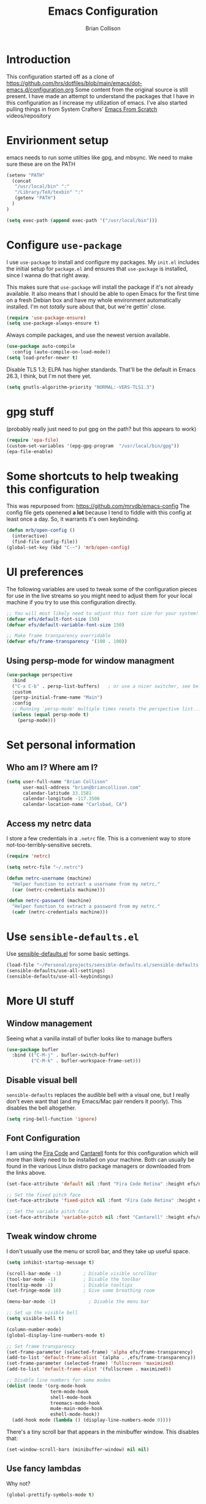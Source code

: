 #+TITLE: Emacs Configuration
#+AUTHOR: Brian Collison
#+EMAIL: brian@briancollison.com
#+OPTIONS: num:nil
#+PROPERTY: header-args:emacs-lisp

* Introduction
This configuration started off as a clone of https://github.com/hrs/dotfiles/blob/main/emacs/dot-emacs.d/configuration.org
Some content from the original source is still present. I have made an attempt to understand the packages that I
have in this configuration as I increase my utilization of emacs.
I've also started pulling things in from System Crafters' [[https://github.com/daviwil/emacs-from-scratch/][Emacs From Scratch]] videos/repository

* Envirionment setup
emacs needs to run some utilties like gpg, and mbsync. We need to make sure these are on the PATH
#+begin_src emacs-lisp
  (setenv "PATH"
    (concat
     "/usr/local/bin" ":"
     "/Library/TeX/texbin" ":"
     (getenv "PATH")
    )
  )

  (setq exec-path (append exec-path '("/usr/local/bin")))
#+end_src
* Configure =use-package=

I use =use-package= to install and configure my packages. My =init.el= includes the
initial setup for =package.el= and ensures that =use-package= is installed, since I
wanna do that right away.

This makes sure that =use-package= will install the package if it's not already
available. It also means that I should be able to open Emacs for the first time
on a fresh Debian box and have my whole environment automatically installed. I'm
not /totally/ sure about that, but we're gettin' close.

#+begin_src emacs-lisp
  (require 'use-package-ensure)
  (setq use-package-always-ensure t)
#+end_src

Always compile packages, and use the newest version available.

#+begin_src emacs-lisp
  (use-package auto-compile
    :config (auto-compile-on-load-mode))
  (setq load-prefer-newer t)
#+end_src

Disable TLS 1.3; ELPA has higher standards. That'll be the default in Emacs
26.3, I think, but I'm not there yet.

#+begin_src emacs-lisp
  (setq gnutls-algorithm-priority "NORMAL:-VERS-TLS1.3")
#+end_src

* gpg stuff
(probably really just need to put gpg on the path? but this appears to work)
#+begin_src emacs-lisp
(require 'epa-file)
(custom-set-variables '(epg-gpg-program  "/usr/local/bin/gpg"))
(epa-file-enable)
#+end_src

* Some shortcuts to help tweaking this configuration
This was repurposed from: https://github.com/mrvdb/emacs-config
The config file gets openened *a lot* because I tend to fiddle with this config at least once a day. So, it warrants it's own keybinding.

#+begin_src emacs-lisp
  (defun mrb/open-config ()
    (interactive)
    (find-file config-file))
  (global-set-key (kbd "C-~") 'mrb/open-config)
#+end_src

* UI preferences
The following variables are used to tweak some of the configuration pieces for use in the live streams so you might need to adjust them for your local machine if you try to use this configuration directly.

#+begin_src emacs-lisp
  ;; You will most likely need to adjust this font size for your system!
  (defvar efs/default-font-size 150)
  (defvar efs/default-variable-font-size 150)

  ;; Make frame transparency overridable
  (defvar efs/frame-transparency '(100 . 100))
#+end_src

** Using persp-mode for window managment
#+begin_src emacs-lisp
(use-package perspective
  :bind
  ("C-x C-b" . persp-list-buffers)   ; or use a nicer switcher, see below
  :custom
  (persp-initial-frame-name "Main")
  :config
  ;; Running `persp-mode' multiple times resets the perspective list...
  (unless (equal persp-mode t)
    (persp-mode)))
#+end_src
* Set personal information
** Who am I? Where am I?

#+BEGIN_SRC emacs-lisp
  (setq user-full-name "Brian Collison"
        user-mail-address "brian@briancollison.com"
        calendar-latitude 33.1581
        calendar-longitude -117.3506
        calendar-location-name "Carlsbad, CA")
#+END_SRC

** Access my netrc data

I store a few credentials in a =.netrc= file. This is a convenient way
to store not-too-terribly-sensitive secrets.

#+BEGIN_SRC emacs-lisp
  (require 'netrc)

  (setq netrc-file "~/.netrc")

  (defun netrc-username (machine)
    "Helper function to extract a username from my netrc."
    (car (netrc-credentials machine)))

  (defun netrc-password (machine)
    "Helper function to extract a password from my netrc."
    (cadr (netrc-credentials machine)))
#+END_SRC

* Use =sensible-defaults.el=

Use [[https://github.com/hrs/sensible-defaults.el][sensible-defaults.el]] for some basic settings.

#+begin_src emacs-lisp
  (load-file "~/Personal/projects/sensible-defaults.el/sensible-defaults.el")
  (sensible-defaults/use-all-settings)
  (sensible-defaults/use-all-keybindings)
#+end_src

* More UI stuff

** Window management
Seeing what a vanilla install of bufler looks like to manage buffers
#+begin_src emacs-lisp
(use-package bufler
  :bind (("C-M-j" . bufler-switch-buffer)
         ("C-M-k" . bufler-workspace-frame-set)))
#+end_src
** Disable visual bell

=sensible-defaults= replaces the audible bell with a visual one, but I really
don't even want that (and my Emacs/Mac pair renders it poorly). This disables
the bell altogether.

#+begin_src emacs-lisp
  (setq ring-bell-function 'ignore)
#+end_src

** Font Configuration

I am using the [[https://github.com/tonsky/FiraCode][Fira Code]] and [[https://fonts.google.com/specimen/Cantarell][Cantarell]] fonts for this configuration which will more than likely need to be installed on your machine.  Both can usually be found in the various Linux distro package managers or downloaded from the links above.

#+begin_src emacs-lisp
  (set-face-attribute 'default nil :font "Fira Code Retina" :height efs/default-font-size)

  ;; Set the fixed pitch face
  (set-face-attribute 'fixed-pitch nil :font "Fira Code Retina" :height efs/default-font-size)

  ;; Set the variable pitch face
  (set-face-attribute 'variable-pitch nil :font "Cantarell" :height efs/default-variable-font-size :weight 'regular)
#+end_src

** Tweak window chrome

I don't usually use the menu or scroll bar, and they take up useful space.

#+begin_src emacs-lisp
  (setq inhibit-startup-message t)

  (scroll-bar-mode -1)        ; Disable visible scrollbar
  (tool-bar-mode -1)          ; Disable the toolbar
  (tooltip-mode -1)           ; Disable tooltips
  (set-fringe-mode 10)        ; Give some breathing room

  (menu-bar-mode -1)            ; Disable the menu bar

  ;; Set up the visible bell
  (setq visible-bell t)

  (column-number-mode)
  (global-display-line-numbers-mode t)

  ;; Set frame transparency
  (set-frame-parameter (selected-frame) 'alpha efs/frame-transparency)
  (add-to-list 'default-frame-alist `(alpha . ,efs/frame-transparency))
  (set-frame-parameter (selected-frame) 'fullscreen 'maximized)
  (add-to-list 'default-frame-alist '(fullscreen . maximized))

  ;; Disable line numbers for some modes
  (dolist (mode '(org-mode-hook
                  term-mode-hook
                  shell-mode-hook
                  treemacs-mode-hook
                  mu4e-main-mode-hook
                  eshell-mode-hook))
    (add-hook mode (lambda () (display-line-numbers-mode 0))))
 #+end_src

There's a tiny scroll bar that appears in the minibuffer window. This disables
that:

#+begin_src emacs-lisp
  (set-window-scroll-bars (minibuffer-window) nil nil)
#+end_src

** Use fancy lambdas

Why not?

#+begin_src emacs-lisp
  (global-prettify-symbols-mode t)
#+end_src

** Load up a theme
I'm currently using the "zenburn" theme.

#+BEGIN_SRC emacs-lisp
    ;;  (use-package doom-themes
    ;;    :init (load-theme 'doom-gruvbox t))

   (use-package zenburn-theme
    :config
      (load-theme `zenburn t))
#+END_SRC

If this code is being evaluated by =emacs --daemon=, ensure that each subsequent
frame is themed appropriately.

#+begin_src emacs-lisp
    (defun hrs/apply-theme ()
      "Apply the `zenburn' theme."
      (interactive)
      (load-theme 'zenburn t)
      ;;(transparency 100)
      )

     (if (daemonp)
	  (add-hook 'after-make-frame-functions
		    (lambda (frame)
		      (with-selected-frame frame (hrs/apply-theme))))
	(hrs/apply-theme))
#+end_src

** Highlight the current line

=global-hl-line-mode= softly highlights the background color of the line
containing point. It makes it a bit easier to find point, and it's useful when
pairing or presenting code.

#+begin_src emacs-lisp
  (global-hl-line-mode)
#+end_src

** Better Modeline

[[https://github.com/seagle0128/doom-modeline][doom-modeline]] is a very attractive and rich (yet still minimal) mode line configuration for Emacs.  The default configuration is quite good but you can check out the [[https://github.com/seagle0128/doom-modeline#customize][configuration options]] for more things you can enable or disable.

*NOTE:* The first time you load your configuration on a new machine, you'll need to run `M-x all-the-icons-install-fonts` so that mode line icons display correctly.

#+begin_src emacs-lisp

(use-package all-the-icons)

(use-package doom-modeline
  :init (doom-modeline-mode 1)
  :custom ((doom-modeline-height 15)))

#+end_src

** Which Key

[[https://github.com/justbur/emacs-which-key][which-key]] is a useful UI panel that appears when you start pressing any key binding in Emacs to offer you all possible completions for the prefix.  For example, if you press =C-c= (hold control and press the letter =c=), a panel will appear at the bottom of the frame displaying all of the bindings under that prefix and which command they run.  This is very useful for learning the possible key bindings in the mode of your current buffer.

#+begin_src emacs-lisp

  (use-package which-key
    :defer 0
    :diminish which-key-mode
    :config
    (which-key-mode)
    (setq which-key-idle-delay 1))

#+end_src

** Ivy and Counsel

[[https://oremacs.com/swiper/][Ivy]] is an excellent completion framework for Emacs.  It provides a minimal yet powerful selection menu that appears when you open files, switch buffers, and for many other tasks in Emacs.  Counsel is a customized set of commands to replace `find-file` with `counsel-find-file`, etc which provide useful commands for each of the default completion commands.

[[https://github.com/Yevgnen/ivy-rich][ivy-rich]] adds extra columns to a few of the Counsel commands to provide more information about each item.

#+begin_src emacs-lisp

    (use-package ivy
      :diminish
      :bind (("C-s" . swiper)
             :map ivy-minibuffer-map
             ("TAB" . ivy-alt-done)
             ("C-l" . ivy-alt-done)
             ("C-j" . ivy-next-line)
             ("C-k" . ivy-previous-line)
             :map ivy-switch-buffer-map
             ("C-k" . ivy-previous-line)
             ("C-l" . ivy-done)
             ("C-d" . ivy-switch-buffer-kill)
             :map ivy-reverse-i-search-map
             ("C-k" . ivy-previous-line)
             ("C-d" . ivy-reverse-i-search-kill))
      :config
      (ivy-mode 1))

;;    (use-package ivy-rich
;;      :ensure t
;;      :config (ivy-rich-mode 1))

    (use-package counsel
      :bind (("C-M-j" . 'counsel-switch-buffer)
             :map minibuffer-local-map
             ("C-r" . 'counsel-minibuffer-history))
      :custom
      (counsel-linux-app-format-function #'counsel-linux-app-format-function-name-only)
      :config
      (counsel-mode 1))

#+end_src

*** Improved Candidate Sorting with prescient.el

prescient.el provides some helpful behavior for sorting Ivy completion candidates based on how recently or frequently you select them.  This can be especially helpful when using =M-x= to run commands that you don't have bound to a key but still need to access occasionally.

This Prescient configuration is optimized for use in System Crafters videos and streams, check out the [[https://youtu.be/T9kygXveEz0][video on prescient.el]] for more details on how to configure it!

#+begin_src emacs-lisp

  (use-package ivy-prescient
    :after counsel
    :custom
    (ivy-prescient-enable-filtering nil)
    :config
    ;; Uncomment the following line to have sorting remembered across sessions!
    ;(prescient-persist-mode 1)
    (ivy-prescient-mode 1))

#+end_src

** Helpful Help Commands

[[https://github.com/Wilfred/helpful][Helpful]] adds a lot of very helpful (get it?) information to Emacs' =describe-= command buffers.  For example, if you use =describe-function=, you will not only get the documentation about the function, you will also see the source code of the function and where it gets used in other places in the Emacs configuration.  It is very useful for figuring out how things work in Emacs.

#+begin_src emacs-lisp

  (use-package helpful
    :commands (helpful-callable helpful-variable helpful-command helpful-key)
    :custom
    (counsel-describe-function-function #'helpful-callable)
    (counsel-describe-variable-function #'helpful-variable)
    :bind
    ([remap describe-function] . counsel-describe-function)
    ([remap describe-command] . helpful-command)
    ([remap describe-variable] . counsel-describe-variable)
    ([remap describe-key] . helpful-key))

#+end_src

** Text Scaling

This is an example of using [[https://github.com/abo-abo/hydra][Hydra]] to design a transient key binding for quickly adjusting the scale of the text on screen.  We define a hydra that is bound to =C-s t s= and, once activated, =j= and =k= increase and decrease the text scale.  You can press any other key (or =f= specifically) to exit the transient key map.

#+begin_src emacs-lisp

    ;; (use-package hydra
    ;;   :defer t)

    ;; (defhydra hydra-text-scale (:timeout 4)
    ;;   "scale text"
    ;;   ("j" text-scale-increase "in")
    ;;   ("k" text-scale-decrease "out")
    ;;   ("f" nil "finished" :exit t))

  ;;  (efs/leader-keys
  ;;    "ts" '(hydra-text-scale/body :which-key "scale text"))

#+end_src

** Switch and rebalance windows when splitting
When splitting a window, I invariably want to switch to the new window. This makes that automatic.

#+begin_src emacs-lisp

  (defun hrs/split-window-below-and-switch ()
    "Split the window horizontally, then switch to the new pane."
    (interactive)
    (split-window-below)
    (balance-windows)
    (other-window 1))

  (defun hrs/split-window-right-and-switch ()
    "Split the window vertically, then switch to the new pane."
    (interactive)
    (split-window-right)
    (balance-windows)
    (other-window 1))

  (global-set-key (kbd "C-x 2") 'hrs/split-window-below-and-switch)
  (global-set-key (kbd "C-x 3") 'hrs/split-window-right-and-switch)

#+end_src

** Always kill current buffer
Assume that I always want to kill the current buffer when hitting C-x k.

#+begin_src emacs-lisp

  (defun hrs/kill-current-buffer ()
    "Kill the current buffer without prompting."
    (interactive)
    (kill-buffer (current-buffer)))

  (global-set-key (kbd "C-x k") 'hrs/kill-current-buffer)

#+end_src

** Two window split toggle
#+begin_src emacs-lisp
(defun window-split-toggle ()
  "Toggle between horizontal and vertical split with two windows."
  (interactive)
  (if (> (length (window-list)) 2)
      (error "Can't toggle with more than 2 windows!")
    (let ((func (if (window-full-height-p)
                    #'split-window-vertically
                  #'split-window-horizontally)))
      (delete-other-windows)
      (funcall func)
      (save-selected-window
        (other-window 1)
        (switch-to-buffer (other-buffer))))))
#+end_src

** Avy jump to char
#+begin_src emacs-lisp
  (use-package avy
    :ensure t
    :bind ("C-;" . avy-goto-char-2))
#+end_src
* Development

** Languages

*** IDE Features with lsp-mode

**** lsp-mode

We use the excellent [[https://emacs-lsp.github.io/lsp-mode/][lsp-mode]] to enable IDE-like functionality for many different programming languages via "language servers" that speak the [[https://microsoft.github.io/language-server-protocol/][Language Server Protocol]].  Before trying to set up =lsp-mode= for a particular language, check out the [[https://emacs-lsp.github.io/lsp-mode/page/languages/][documentation for your language]] so that you can learn which language servers are available and how to install them.

The =lsp-keymap-prefix= setting enables you to define a prefix for where =lsp-mode='s default keybindings will be added.  I *highly recommend* using the prefix to find out what you can do with =lsp-mode= in a buffer.

The =which-key= integration adds helpful descriptions of the various keys so you should be able to learn a lot just by pressing =C-c l= in a =lsp-mode= buffer and trying different things that you find there.

#+begin_src emacs-lisp

  (defun efs/lsp-mode-setup ()
    (setq lsp-headerline-breadcrumb-segments '(path-up-to-project file symbols))
    (lsp-headerline-breadcrumb-mode))

  (use-package lsp-mode
    :commands (lsp lsp-deferred)
    :hook (lsp-mode . efs/lsp-mode-setup)
    :init
    (setq lsp-keymap-prefix "C-c l")  ;; Or 'C-l', 's-l'
    :config
    (lsp-enable-which-key-integration t))

#+end_src

**** lsp-ui

[[https://emacs-lsp.github.io/lsp-ui/][lsp-ui]] is a set of UI enhancements built on top of =lsp-mode= which make Emacs feel even more like an IDE.  Check out the screenshots on the =lsp-ui= homepage (linked at the beginning of this paragraph) to see examples of what it can do.

#+begin_src emacs-lisp

  (use-package lsp-ui
    :hook (lsp-mode . lsp-ui-mode)
    :custom
    (lsp-ui-doc-position 'bottom))

#+end_src

**** lsp-treemacs

[[https://github.com/emacs-lsp/lsp-treemacs][lsp-treemacs]] provides nice tree views for different aspects of your code like symbols in a file, references of a symbol, or diagnostic messages (errors and warnings) that are found in your code.

Try these commands with =M-x=:

- =lsp-treemacs-symbols= - Show a tree view of the symbols in the current file
- =lsp-treemacs-references= - Show a tree view for the references of the symbol under the cursor
- =lsp-treemacs-error-list= - Show a tree view for the diagnostic messages in the project

This package is built on the [[https://github.com/Alexander-Miller/treemacs][treemacs]] package which might be of some interest to you if you like to have a file browser at the left side of your screen in your editor.

#+begin_src emacs-lisp

  (use-package lsp-treemacs
    :after lsp)

#+end_src

**** lsp-ivy

[[https://github.com/emacs-lsp/lsp-ivy][lsp-ivy]] integrates Ivy with =lsp-mode= to make it easy to search for things by name in your code.  When you run these commands, a prompt will appear in the minibuffer allowing you to type part of the name of a symbol in your code.  Results will be populated in the minibuffer so that you can find what you're looking for and jump to that location in the code upon selecting the result.

Try these commands with =M-x=:

 =lsp-ivy-workspace-symbol=  Search for a symbol name in the current project workspace
 =lsp-ivy-global-workspace-symbol=  Search for a symbol name in all active project workspaces

#+begin_src emacs-lisp

  (use-package lsp-ivy
    :after lsp)

#+end_src

*** Debugging with dap-mode

[[https://emacs-lsp.github.io/dap-mode/][dap-mode]] is an excellent package for bringing rich debugging capabilities to Emacs via the [[https://microsoft.github.io/debug-adapter-protocol/][Debug Adapter Protocol]].  You should check out the [[https://emacs-lsp.github.io/dap-mode/page/configuration/][configuration docs]] to learn how to configure the debugger for your language.  Also make sure to check out the documentation for the debug adapter to see what configuration parameters are available to use for your debug templates!

#+begin_src emacs-lisp

 ;; (use-package dap-mode
    ;; Uncomment the config below if you want all UI panes to be hidden by default!
    ;; :custom
    ;; (lsp-enable-dap-auto-configure nil)
    ;; :config
    ;; (dap-ui-mode 1)
   ;; :commands dap-debug
   ;; :config
    ;; Set up Node debugging
   ;; (require 'dap-node)
   ;; (dap-node-setup) ;; Automatically installs Node debug adapter if needed

    ;; Bind `C-c l d` to `dap-hydra` for easy access
    ;; (general-define-key
    ;;   :keymaps 'lsp-mode-map
    ;;   :prefix lsp-keymap-prefix
    ;;   "d" '(dap-hydra t :wk "debugger")))

#+end_src

*** TypeScript

This is a basic configuration for the TypeScript language so that =.ts= files activate =typescript-mode= when opened.  We're also adding a hook to =typescript-mode-hook= to call =lsp-deferred= so that we activate =lsp-mode= to get LSP features every time we edit TypeScript code.

#+begin_src emacs-lisp

  (use-package typescript-mode
    :mode "\\.ts\\'"
    :hook (typescript-mode . lsp-deferred)
    :config
    (setq typescript-indent-level 2))

#+end_src

*Important note!*  For =lsp-mode= to work with TypeScript (and JavaScript) you will need to install a language server on your machine.  If you have Node.js installed, the easiest way to do that is by running the following command:

#+begin_src shell :tangle no

npm install -g typescript-language-server typescript

#+end_src

This will install the [[https://github.com/theia-ide/typescript-language-server][typescript-language-server]] and the TypeScript compiler package.

*** Python

We use =lsp-mode= and =dap-mode= to provide a more complete development environment for Python in Emacs.  Check out [[https://emacs-lsp.github.io/lsp-mode/page/lsp-pyls/][the =pyls= configuration]] in the =lsp-mode= documentation for more details.

Make sure you have the =pyls= language server installed before trying =lsp-mode=!

#+begin_src sh :tangle no

pip install --user "python-language-server[all]"

#+end_src

There are a number of other language servers for Python so if you find that =pyls= doesn't work for you, consult the =lsp-mode= [[https://emacs-lsp.github.io/lsp-mode/page/languages/][language configuration documentation]] to try the others!

#+begin_src emacs-lisp

  (use-package python-mode
    :ensure t
    :hook (python-mode . lsp-deferred)
    :custom
    ;; NOTE: Set these if Python 3 is called "python3" on your system!
    ;; (python-shell-interpreter "python3")
    ;; (dap-python-executable "python3")
    (dap-python-debugger 'debugpy)
    :config
    (require 'dap-python))


#+end_src

You can use the pyvenv package to use =virtualenv= environments in Emacs.  The =pyvenv-activate= command should configure Emacs to cause =lsp-mode= and =dap-mode= to use the virtual environment when they are loaded, just select the path to your virtual environment before loading your project.

#+begin_src emacs-lisp

  (use-package pyvenv
    :after python-mode
    :config
    (pyvenv-mode 1))

#+end_src

*** Golang
#+begin_src emacs-lisp
  (use-package go-mode)
#+end_src

** Company Mode

[[http://company-mode.github.io/][Company Mode]] provides a nicer in-buffer completion interface than =completion-at-point= which is more reminiscent of what you would expect from an IDE.  We add a simple configuration to make the keybindings a little more useful (=TAB= now completes the selection and initiates completion at the current location if needed).

We also use [[https://github.com/sebastiencs/company-box][company-box]] to further enhance the look of the completions with icons and better overall presentation.

#+begin_src emacs-lisp

  (use-package company
    :after lsp-mode
    :hook (lsp-mode . company-mode)
    :bind (:map company-active-map
           ("<tab>" . company-complete-selection))
          (:map lsp-mode-map
           ("<tab>" . company-indent-or-complete-common))
    :custom
    (company-minimum-prefix-length 1)
    (company-idle-delay 0.0))

  (use-package company-box
    :hook (company-mode . company-box-mode))

#+end_src

** Projectile

[[https://projectile.mx/][Projectile]] is a project management library for Emacs which makes it a lot easier to navigate around code projects for various languages.  Many packages integrate with Projectile so it's a good idea to have it installed even if you don't use its commands directly.

#+begin_src emacs-lisp

  (use-package projectile
    :diminish projectile-mode
    :config (projectile-mode)
    :custom ((projectile-completion-system 'ivy))
    :bind-keymap
    ("C-c p" . projectile-command-map)
    :init
    ;; NOTE: Set this to the folder where you keep your Git repos!
    (when (file-directory-p "~/Projects/Code")
      (setq projectile-project-search-path '("~/Projects/Code")))
    (setq projectile-switch-project-action #'projectile-dired))

  (use-package counsel-projectile
    :after projectile
    :config (counsel-projectile-mode))

#+end_src

** Magit

[[https://magit.vc/][Magit]] is the best Git interface I've ever used.  Common Git operations are easy to execute quickly using Magit's command panel system.

#+begin_src emacs-lisp

  (use-package magit
    :commands magit-status
    :custom
    (magit-display-buffer-function #'magit-display-buffer-same-window-except-diff-v1))

  ;; NOTE: Make sure to configure a GitHub token before using this package!
  ;; - https://magit.vc/manual/forge/Token-Creation.html#Token-Creation
  ;; - https://magit.vc/manual/ghub/Getting-Started.html#Getting-Started
  (use-package forge
    :after magit)

#+end_src

** Commenting

Emacs' built in commenting functionality =comment-dwim= (usually bound to =M-;=) doesn't always comment things in the way you might expect so we use [[https://github.com/redguardtoo/evil-nerd-commenter][evil-nerd-commenter]] to provide a more familiar behavior.  I've bound it to =M-/= since other editors sometimes use this binding but you could also replace Emacs' =M-;= binding with this command.

#+begin_src emacs-lisp

  (use-package evil-nerd-commenter
    :bind ("M-/" . evilnc-comment-or-uncomment-lines))

#+end_src

** Rainbow Delimiters

[[https://github.com/Fanael/rainbow-delimiters][rainbow-delimiters]] is useful in programming modes because it colorizes nested parentheses and brackets according to their nesting depth.  This makes it a lot easier to visually match parentheses in Emacs Lisp code without having to count them yourself.

#+begin_src emacs-lisp

(use-package rainbow-delimiters
  :hook (prog-mode . rainbow-delimiters-mode))

#+end_src

** Jira
#+begin_src emacs-lisp
  (use-package org-jira
    :config
(setq jiralib-url "https://rakenapp.atlassian.net/")
  )
#+end_src

* Publishing and task management with Org-mode

** Better Font Faces
 The =efs/org-font-setup= function configures various text faces to tweak the sizes of headings and use variable width fonts in most cases so that it looks more like we're editing a document in =org-mode=.  We switch back to fixed width (monospace) fonts for code blocks and tables so that they display correctly.

 #+begin_src emacs-lisp

      (defun efs/org-font-setup ()
        ;; Replace list hyphen with dot
   ;;     (font-lock-add-keywords 'org-mode
   ;;                             '(("^ *\\([-]\\) "
   ;;				(0 (prog1 () (compose-region (match-beginning 1) (match-uend 1)  "•"))))))

        ;; Set faces for heading levels
        (dolist (face '((org-level-1 . 1.2)
                        (org-level-2 . 1.1)
                        (org-level-3 . 1.05)
                        (org-level-4 . 1.0)
                        (org-level-5 . 1.1)
                        (org-level-6 . 1.1)
                        (org-level-7 . 1.1)
                        (org-level-8 . 1.1)))
          (set-face-attribute (car face) nil :font "Cantarell" :weight 'regular :height (cdr face)))

        ;; Ensure that anything that should be fixed-pitch in Org files appears that way
        (set-face-attribute 'org-block nil    :foreground nil :inherit 'fixed-pitch)
        (set-face-attribute 'org-table nil    :inherit 'fixed-pitch)
     ;; want this for tables... would be nice to only do this in tables...
        (set-face-attribute 'org-link nil    :inherit 'fixed-pitch)
     ;; want this for tables... would be nice to only do this in tables...
        (set-face-attribute 'org-date nil    :inherit 'fixed-pitch)

        (set-face-attribute 'org-formula nil  :inherit 'fixed-pitch)
        (set-face-attribute 'org-code nil     :inherit '(shadow fixed-pitch))
        (set-face-attribute 'org-table nil    :inherit '(shadow fixed-pitch))
        (set-face-attribute 'org-verbatim nil :inherit '(shadow fixed-pitch))
        (set-face-attribute 'org-special-keyword nil :inherit '(font-lock-comment-face fixed-pitch))
        (set-face-attribute 'org-meta-line nil :inherit '(font-lock-comment-face fixed-pitch))
        (set-face-attribute 'org-checkbox nil  :inherit 'fixed-pitch)
        (set-face-attribute 'line-number nil :inherit 'fixed-pitch)
        (set-face-attribute 'line-number-current-line nil :inherit 'fixed-pitch))

 #+end_src

** Other org UI concerns
org-appear will show the formatting text once you get inside the block
#+begin_src emacs-lisp
;;  (use-package org-appear
;;   :hook (org-mode-hook . org-appear-mode))
#+end_src
** Basic Config

This section contains the basic configuration for =org-mode= plus the configuration for Org agendas and capture templates.  There's a lot to unpack in here so I'd recommend watching the videos for [[https://youtu.be/VcgjTEa0kU4][Part 5]] and [[https://youtu.be/PNE-mgkZ6HM][Part 6]] for a full explanation.

#+begin_src emacs-lisp

  (defun efs/org-mode-setup ()
    (org-indent-mode)
    (variable-pitch-mode 1)
    (visual-line-mode 1))

  (setq org-directory "~/Documents/org")

;; does org-jira set this up for us?
  (setq org-link-abbrev-alist
      '(("JIRA"        . "https://rakenapp.atlassian.net/secure/QuickSearch.jspa?searchString=%s")))

  (defun org-file-path (filename)
    "Return the absolute address of an org file, given its relative name."
    (concat (file-name-as-directory org-directory) filename))

  (use-package org
    :pin org
    :commands (org-capture org-agenda)
    :hook (org-mode . efs/org-mode-setup)
    :config
    (setq org-ellipsis " ▾")

    (setq org-agenda-start-with-log-mode t)
    (setq org-log-done 'time)
    (setq org-log-into-drawer t)

    (setq org-agenda-files
          `(,(org-file-path "Tasks.org")
               ,(org-file-path "Habits.org")
               ,(org-file-path "Birthdays.org")))

    (require 'org-habit)
    (add-to-list 'org-modules 'org-habit)
    (setq org-habit-graph-column 60)

    (setq org-todo-keywords
      '((sequence "TODO(t)" "NEXT(n)" "|" "DONE(d!)")
        (sequence "BACKLOG(b)" "PLAN(p)" "READY(r)" "ACTIVE(a)" "REVIEW(v)" "WAIT(w@/!)" "HOLD(h)" "|" "COMPLETED(c)" "CANC(k@)")))

    (setq org-refile-targets
      '(("Archive.org" :maxlevel . 1)
        ("home.org" :maxlevel . 2)))

    ;; Save Org buffers after refiling!
    (advice-add 'org-refile :after 'org-save-all-org-buffers)

    (setq org-tag-alist
      '((:startgroup)
         ; Put mutually exclusive tags here
         (:endgroup)
         ("@errand" . ?E)
         ("@home" . ?H)
         ("@work" . ?W)
         ("agenda" . ?a)
         ("planning" . ?p)
         ("publish" . ?P)
         ("batch" . ?b)
         ("note" . ?n)
         ("idea" . ?i)))

    ;; Configure custom agenda views
    (setq org-agenda-custom-commands
     '(("d" "Dashboard"
       ((agenda "" ((org-deadline-warning-days 7)))
        (todo "NEXT"
          ((org-agenda-overriding-header "Next Tasks")))
        (tags-todo "agenda/ACTIVE" ((org-agenda-overriding-header "Active Projects")))))

      ("n" "Next Tasks"
       ((todo "NEXT"
          ((org-agenda-overriding-header "Next Tasks")))))

      ("W" "Work Tasks" tags-todo "+work-email")

      ;; Low-effort next actions
      ("e" tags-todo "+TODO=\"NEXT\"+Effort<15&+Effort>0"
       ((org-agenda-overriding-header "Low Effort Tasks")
        (org-agenda-max-todos 20)
        (org-agenda-files org-agenda-files)))

      ("w" "Workflow Status"
       ((todo "WAIT"
              ((org-agenda-overriding-header "Waiting on External")
               (org-agenda-files org-agenda-files)))
        (todo "REVIEW"
              ((org-agenda-overriding-header "In Review")
               (org-agenda-files org-agenda-files)))
        (todo "PLAN"
              ((org-agenda-overriding-header "In Planning")
               (org-agenda-todo-list-sublevels nil)
               (org-agenda-files org-agenda-files)))
        (todo "BACKLOG"
              ((org-agenda-overriding-header "Project Backlog")
               (org-agenda-todo-list-sublevels nil)
               (org-agenda-files org-agenda-files)))
        (todo "READY"
              ((org-agenda-overriding-header "Ready for Work")
               (org-agenda-files org-agenda-files)))
        (todo "ACTIVE"
              ((org-agenda-overriding-header "Active Projects")
               (org-agenda-files org-agenda-files)))
        (todo "COMPLETED"
              ((org-agenda-overriding-header "Completed Projects")
               (org-agenda-files org-agenda-files)))
        (todo "CANC"
              ((org-agenda-overriding-header "Cancelled Projects")
               (org-agenda-files org-agenda-files)))))))

    (efs/org-font-setup))

#+end_src

*** Nicer Heading Bullets

[[https://github.com/sabof/org-bullets][org-bullets]] replaces the heading stars in =org-mode= buffers with nicer looking characters that you can control.  Another option for this is [[https://github.com/integral-dw/org-superstar-mode][org-superstar-mode]] which we may cover in a later video.

#+begin_src emacs-lisp

  (use-package org-bullets
    :hook (org-mode . org-bullets-mode)
    :custom
    (org-bullets-bullet-list '("◉" "○" "●" "○" "●" "○" "●")))

#+end_src

*** Center Org Buffers

We use [[https://github.com/joostkremers/visual-fill-column][visual-fill-column]] to center =org-mode= buffers for a more pleasing writing experience as it centers the contents of the buffer horizontally to seem more like you are editing a document.  This is really a matter of personal preference so you can remove the block below if you don't like the behavior.

#+begin_src emacs-lisp

  (defun efs/org-mode-visual-fill ()
    (setq visual-fill-column-width 100
          visual-fill-column-center-text t)
    (visual-fill-column-mode 1))

  (use-package visual-fill-column
    :hook (org-mode . efs/org-mode-visual-fill))

#+end_src

** Configure Babel Languages

To execute or export code in =org-mode= code blocks, you'll need to set up =org-babel-load-languages= for each language you'd like to use.  [[https://orgmode.org/worg/org-contrib/babel/languages.html][This page]] documents all of the languages that you can use with =org-babel=.

#+begin_src emacs-lisp

  (with-eval-after-load 'org
    (org-babel-do-load-languages
        'org-babel-load-languages
        '((emacs-lisp . t)
	   (java . t)
          (python . t)))

    (push '("conf-unix" . conf-unix) org-src-lang-modes))

#+end_src

** Structure Templates

Org Mode's [[https://orgmode.org/manual/Structure-Templates.html][structure templates]] feature enables you to quickly insert code blocks into your Org files in combination with =org-tempo= by typing =<= followed by the template name like =el= or =py= and then press =TAB=.  For example, to insert an empty =emacs-lisp= block below, you can type =<el= and press =TAB= to expand into such a block.

You can add more =src= block templates below by copying one of the lines and changing the two strings at the end, the first to be the template name and the second to contain the name of the language [[https://orgmode.org/worg/org-contrib/babel/languages.html][as it is known by Org Babel]].

#+begin_src emacs-lisp

  (with-eval-after-load 'org
    ;; This is needed as of Org 9.2
    (require 'org-tempo)

    (add-to-list 'org-structure-template-alist '("sh" . "src shell"))
    (add-to-list 'org-structure-template-alist '("el" . "src emacs-lisp"))
    (add-to-list 'org-structure-template-alist '("ja" . "src java"))
    (add-to-list 'org-structure-template-alist '("sql" . "src sql"))
    (add-to-list 'org-structure-template-alist '("js" . "src javascript"))
    (add-to-list 'org-structure-template-alist '("py" . "src python")))

#+end_src


 I'd like the initial scratch buffer to be in Org:

 #+begin_src emacs-lisp
   (setq initial-major-mode 'org-mode)
 #+end_src

*** org-protocol?
#+begin_src emacs-lisp
  (server-start)
  (require 'org-protocol)
#+end_src
** Display preferences

I like to see an outline of pretty bullets instead of a list of asterisks.

#+begin_src emacs-lisp
  (use-package org-bullets
    :init
    (add-hook 'org-mode-hook 'org-bullets-mode))
#+end_src

I like seeing a little downward-pointing arrow instead of the usual ellipsis
(=...=) that org displays when there's stuff under a header.
Other interesting characters are ▼, ↴, ⬎, ⤷, ⤵ and ⋱. (via https://endlessparentheses.com/changing-the-org-mode-ellipsis.html )
#+begin_src emacs-lisp
  (setq org-ellipsis "⬎")
#+end_src

Including =org-tempo= restores the =<s=-style easy-templates that were
deprecated in Org 9.2.

I'd like to open =file:= links in Org with the applications defined in my
[[file:~/.dotfiles/email/.mailcap][mailcap]]. This clears the existing MIME mapping, parses my personal mailcap, and
tells Org to open those links with the mailcap-defined applications.

#+begin_src emacs-lisp
;;  (use-package org
;;    :ensure org-plus-contrib
;;    :config
;;    (require 'org-tempo)

;;    (add-hook 'org-mode-hook
;;              '(lambda ()
;;                 (setq mailcap-mime-data '())
;;                 (mailcap-parse-mailcap "~/.mailcap")
;;                 (setq org-file-apps
;;                       '((remote . emacs)
;;                         ("mobi" . "fbreader %s")
;;                         (system . mailcap)
;;                         ("md" . emacs)
;;                         ("org" . emacs)
;;                         (t . mailcap))))))
#+end_src

I'd like the initial scratch buffer to be in Org:

#+begin_src emacs-lisp
  (setq initial-major-mode 'org-mode)
#+end_src

** Task management and agenda views

Store my org files in =~/documents/org=, maintain an inbox in Dropbox, define
the location of an index file (my main todo list), and archive finished tasks in
=~/documents/org/archive.org=.

#+begin_src emacs-lisp
  (setq org-index-file (org-file-path "index.org"))
  (setq org-archive-location
	(concat (org-file-path "archive.org") "::* From %s"))
#+end_src

I store most of my personal tasks in my index and maintain a separate file for
work-related tasks, so I'd like to derive my agenda from those files. I've also
got some annual OKRs in =goals.org=.

I also keep a schedule in =events.org=. Plus some recurring events in,
reasonably, a =recurring-events.org= file. Those are (mostly) structured as
=org-habit= items so they can recur according to a schedule.

#+begin_src emacs-lisp
    (setq org-agenda-files (list org-index-file
                                 (org-file-path "events.org")
                                 (org-file-path "habits.org")
                                 (org-file-path "recurring-events.org")
                                   (org-file-path "home.org")
                                 (org-file-path "work.org")
                                 (org-file-path ".org-gcal/raken.org")))
#+end_src

Hitting =C-c C-x C-s= will mark a todo as done and move it to an appropriate
place in the archive.

#+begin_src emacs-lisp
  (defun hrs/mark-done-and-archive ()
    "Mark the state of an org-mode item as DONE and archive it."
    (interactive)
    (org-todo 'done)
    (org-archive-subtree))

  (define-key org-mode-map (kbd "C-c C-x C-s") 'hrs/mark-done-and-archive)
#+end_src

Record the time that a todo was archived.

#+begin_src emacs-lisp
  (setq org-log-done 'time)
#+end_src

Ensure that a task can't be marked as done if it contains unfinished subtasks or
checklist items. This is handy for organizing "blocking" tasks hierarchically.

#+begin_src emacs-lisp
  (setq org-enforce-todo-dependencies t)
  (setq org-enforce-todo-checkbox-dependencies t)
#+end_src

*** Capturing tasks

Define a few common tasks as capture templates. Specifically, I frequently:

- Record ideas for future blog posts in =~/documents/notes/blog-ideas.org=,
- Maintain a todo list in =~/documents/org/index.org=.
- Convert emails into todos to maintain an empty inbox.

#+begin_src emacs-lisp
  (setq org-capture-templates
        `(("B" "Blog idea"
           entry
           (file ,(org-file-path  "notes/blog-ideas.org"))
           "* %?\n")

          ("e" "Email" entry
           (file+headline org-index-file "Inbox")
           "* TODO %?\n\n%a\n\n")

          ("j" "Work task"
           entry
           (file+headline ,(org-file-path "work.org") "Tasks")
           "* TODO %?\n")

          ("s" "Subscribe to an RSS feed"
           plain
           (file ,(org-file-path "rss-feeds.org"))
           "*** [[%^{Feed URL}][%^{Feed name}]]")

          ("p" "Protocol" entry (file+headline  ,(org-file-path "index.org") "Inbox")
           "* %^{Title}\nSource: %u, %c\n #+BEGIN_QUOTE\n%i\n#+END_QUOTE\n\n\n%?")

          ("L" "Protocol Link" entry (file+headline ,(org-file-path "index.org") "Links")
           "* %? [[%:link][%:description]] \nCaptured On: %U")

             ;; coming from org-protocol via the browser.
          ("z" "A link, for reading later." entry
           (file+headline ,(org-file-path "index.org") "Reading List")
           "* [[%:link][%:description]]\n%u\n\n%i"
           :empty-lines 1)

          ("t" "Todo"
           entry
           (file+headline ,(org-file-path "index.org") "Inbox")
           "* TODO %?\n")

          ("m" "Music"
           entry
           (file+headline ,(org-file-path "index.org") "Music")
           "* TODO %?\n")

          ("u" "UA Reading"
              table-line
              (file+headline, (org-file-path "health.org") "Uric Acid")
                 "|%u|%?| | | |")
          ("w" "Weight"
              table-line
              (file+headline, (org-file-path "health.org") "Weight")
                 "|%u|%?| |")
        ))
#+end_src

Refiling according to the document's hierarchy.

#+begin_src emacs-lisp
  (setq org-refile-use-outline-path t)
  (setq org-outline-path-complete-in-steps nil)
#+end_src

*** Keybindings

Bind a few handy keys.

#+begin_src emacs-lisp
  (define-key global-map "\C-cl" 'org-store-link)
  (define-key global-map "\C-ca" 'org-agenda)
  (define-key global-map "\C-cc" 'org-capture)
#+end_src

Hit =C-c i= to quickly open up my todo list.

#+begin_src emacs-lisp
  (defun hrs/open-index-file ()
    "Open the master org TODO list."
    (interactive)
    (find-file org-index-file)
    (flycheck-mode -1)
    (end-of-buffer))

  (global-set-key (kbd "C-c i") 'hrs/open-index-file)
#+end_src

Hit =M-n= to quickly open up a capture template for a new todo.

#+begin_src emacs-lisp
  (defun org-capture-todo ()
    (interactive)
    (org-capture :keys "t"))

  (global-set-key (kbd "M-n") 'org-capture-todo)
  (add-hook 'gfm-mode-hook
            (lambda () (local-set-key (kbd "M-n") 'org-capture-todo)))
  (add-hook 'haskell-mode-hook
            (lambda () (local-set-key (kbd "M-n") 'org-capture-todo)))
#+end_src

Hit =C-c w= to quickly open up my work todo list.

#+begin_src emacs-lisp
  (defun hrs/open-work-file ()
    "Open the work TODO list."
    (interactive)
    (find-file (org-file-path "work.org"))
    (flycheck-mode -1)
    (end-of-buffer))

  (global-set-key (kbd "C-c w") 'hrs/open-work-file)
#+end_src
** Exporting

Allow export to markdown and beamer (for presentations).

#+begin_src emacs-lisp
  (require 'ox-md)
  (require 'ox-beamer)
#+end_src

Allow =babel= to evaluate Emacs lisp, java, Ruby, =ditaa=, Graphviz, or Gnuplot code.

#+begin_src emacs-lisp
  (use-package gnuplot)

  (org-babel-do-load-languages
   'org-babel-load-languages
   '((emacs-lisp . t)
     (ruby . t)
     (ditaa . t)
     (dot . t)
     (java . t)
     (gnuplot . t)))
#+end_src

Default behavior for ob-java differs from most babel languages in two ways:

ob-java defaults to scripting mode (:results output)
ob-java writes tempfiles to the current directory instead of the babel temporary directory

Let's make it more like most
#+begin_src emacs-lisp
  (setq org-babel-java-command "/usr/local/java/bin/java")
  (setq org-babel-java-compiler "/usr/local/java/bin/javac")
    ;;(nconc org-babel-default-header-args:java
    ;;       '((:dir . nil)
    ;;         (:results . value)))
#+end_src

Don't ask before evaluating code blocks.

#+begin_src emacs-lisp
    (setq org-confirm-babel-evaluate nil)
#+end_src

Use =htmlize= to ensure that exported code blocks use syntax highlighting.

#+begin_src emacs-lisp
  (use-package htmlize)
#+end_src

Associate the "dot" language with the =graphviz-dot= major mode.

#+begin_src emacs-lisp
  (use-package graphviz-dot-mode)
  (add-to-list 'org-src-lang-modes '("dot" . graphviz-dot))
#+end_src

Translate regular ol' straight quotes to typographically-correct curly quotes
when exporting.

#+begin_src emacs-lisp
  (setq org-export-with-smart-quotes t)
#+end_src

**** Exporting to HTML

Don't include a footer with my contact and publishing information at the bottom
of every exported HTML document.

#+begin_src emacs-lisp
  (setq org-html-postamble nil)
#+end_src

**** Exporting to PDF

I want to produce PDFs with syntax highlighting in the code. The best way to do
that seems to be with the =minted= package, but that package shells out to
=pygments= to do the actual work. =pdflatex= usually disallows shell commands;
this enables that.

#+begin_src emacs-lisp
  (setq org-latex-pdf-process
        '("xelatex -shell-escape -interaction nonstopmode -output-directory %o %f"
          "xelatex -shell-escape -interaction nonstopmode -output-directory %o %f"
          "xelatex -shell-escape -interaction nonstopmode -output-directory %o %f"))
#+end_src

Include the =minted= package in all of my LaTeX exports.

#+begin_src emacs-lisp
  (add-to-list 'org-latex-packages-alist '("" "minted"))
  (setq org-latex-listings 'minted)
#+end_src

** TeX configuration

I rarely write LaTeX directly any more, but I often export through it with
org-mode, so I'm keeping them together.

Automatically parse the file after loading it.

#+begin_src emacs-lisp
  (setq TeX-parse-self t)
#+end_src

Always use =pdflatex= when compiling LaTeX documents. I don't really have any
use for DVIs.

#+begin_src emacs-lisp
  (setq TeX-PDF-mode t)
#+end_src

Enable a minor mode for dealing with math (it adds a few useful keybindings),
and always treat the current file as the "main" file. That's intentional, since
I'm usually actually in an org document.

#+begin_src emacs-lisp
  (add-hook 'LaTeX-mode-hook
            (lambda ()
              (LaTeX-math-mode)
              (setq TeX-master t)))
#+end_src

* Knowledge Managment

** My brain isn't the best device to store information, let's play with org-brain

#+begin_src emacs-lisp
(use-package org-brain :ensure t
  :init
  (setq org-brain-path (org-file-path "org-brain"))
  ;; For Evil users
;;  (with-eval-after-load 'evil
;;    (evil-set-initial-state 'org-brain-visualize-mode 'emacs))
  :config
  (bind-key "C-c b" 'org-brain-prefix-map org-mode-map)
  (setq org-id-track-globally t)
  (setq org-id-locations-file (org-file-path ".org-id-locations"))
  (add-hook 'before-save-hook #'org-brain-ensure-ids-in-buffer)
  (push '("b" "Brain" plain (function org-brain-goto-end)
          "* %i%?" :empty-lines 1)
        org-capture-templates)
  (setq org-brain-visualize-default-choices 'all)
  (setq org-brain-title-max-length 12)
  (setq org-brain-include-file-entries nil
        org-brain-file-entries-use-title nil))

;; Allows you to edit entries directly from org-brain-visualize
(use-package polymode
  :config
  (add-hook 'org-brain-visualize-mode-hook #'org-brain-polymode))
#+end_src

** Or... maybe I want to use org-roam for my PKM System?
#+begin_src emacs-lisp
(use-package org-roam
      :ensure t
      :hook
      (after-init . org-roam-mode)
      :custom
      (org-roam-directory (org-file-path "org-roam"))
      :bind (:map org-roam-mode-map
              (("C-c n l" . org-roam)
               ("C-c n f" . org-roam-find-file)
               ("C-c n g" . org-roam-graph))
              :map org-mode-map
              (("C-c n i" . org-roam-insert))
              (("C-c n I" . org-roam-insert-immediate))))
#+end_src

** let's add a server for visualization, capture
#+begin_src emacs-lisp
  (use-package org-roam-server
    :ensure t
    :config
    (setq org-roam-server-host "127.0.0.1"
          org-roam-server-port 8580
          org-roam-server-authenticate nil
          org-roam-server-export-inline-images t
          org-roam-server-serve-files nil
          org-roam-server-served-file-extensions '("pdf" "mp4" "ogv")
          org-roam-server-network-poll t
          org-roam-server-network-arrows nil
          org-roam-server-network-label-truncate t
          org-roam-server-network-label-truncate-length 60
          org-roam-server-network-label-wrap-length 20))

  (require 'org-roam-protocol)
#+end_src

*** Let's play around with dailies
#+begin_src emacs-lisp
  (setq org-roam-dailies-directory (org-file-path "daily/"))
  (setq org-roam-dailies-capture-templates
      '(("p" "planned" entry
         #'org-roam-capture--get-point
         "* %?"
         :file-name "daily/%<%Y-%m-%d>"
         :head "#+title: %<%Y-%m-%d>\n"
         :olp ("Planned"))
        ("u" "unplanned" entry
         #'org-roam-capture--get-point
         "* %?"
         :file-name "daily/%<%Y-%m-%d>"
         :head "#+title: %<%Y-%m-%d>\n"
         :olp ("Unplanned"))
        ("j" "journal" entry
         #'org-roam-capture--get-point
         "* %?"
         :file-name "daily/%<%Y-%m-%d>"
         :head "#+title: %<%Y-%m-%d>\n"
         :olp ("Journal"))))
  (global-set-key (kbd "C-c d d") 'org-roam-dailies-find-today)
  (global-set-key (kbd "C-c d y") 'org-roam-dailies-find-yesterday)

#+end_src

* Email
#+BEGIN_SRC emacs-lisp
      (use-package org-mime)

    (add-to-list 'load-path "/usr/local/Cellar/mu/1.4.15/share/emacs/site-lisp/mu/mu4e")
;;    (add-to-list 'load-path "/usr/local/Cellar/mu/1.6.1/share/emacs/site-lisp/mu/mu4e")
    (add-to-list 'load-path "/usr/local/share/emacs/site-lisp/mu/mu4e/")
    (use-package mu4e
      :load-path ("/home/brian/Personal/projects/third-party/mu/mu4e"
                  "/usr/local/Cellar/mu/1.4.15/share/emacs/site-lisp/mu/mu4e"
;;                  "/usr/local/Cellar/mu/1.6.1/share/emacs/site-lisp/mu/mu4e"
                  "/usr/local/share/emacs/site-lisp/mu4e/"))

    (cond ((eq system-type 'gnu/linux)
         (setq mu4e-mu-binary "/usr/bin/mu"))
       ((eq system-type 'darwin)
         (setq mu4e-mu-binary "/usr/local/bin/mu")))
  ;  "mu4e no longer uses the mu4e-maildir and mu4e-user-mail-address-list variables; instead it uses the information it gets from mu (see the mu section above). If you have a non-default mu4e-mu-home, make sure to set it before mu4e starts."
  ;; (setq mu4e-maildir (expand-file-name "/home/brian/Maildir"))

      ; get mail
      (setq mu4e-get-mail-command "/usr/local/bin/mbsync -c ~/.mbsyncrc -a"
        ;; mu4e-html2text-command "w3m -T text/html" ;;using the default mu4e-shr2text
        mu4e-update-interval 600
        mu4e-headers-auto-update t
        mu4e-compose-signature-auto-include nil
        mu4e-compose-format-flowed t)

      ;; to view selected message in the browser, no signin, just html mail
      (add-to-list 'mu4e-view-actions
        '("ViewInBrowser" . mu4e-action-view-in-browser) t)

      ;; enable inline images
      (setq mu4e-view-show-images t)
      ;; use imagemagick, if available
      (when (fboundp 'imagemagick-register-types)
        (imagemagick-register-types))

      ;; every new email composition gets its own frame!
      (setq mu4e-compose-in-new-frame t)

      ;; don't save message to Sent Messages, IMAP takes care of this
      (setq mu4e-sent-messages-behavior 'delete)

      (add-hook 'mu4e-view-mode-hook #'visual-line-mode)

      ;; <tab> to navigate to links, <RET> to open them in browser
      (add-hook 'mu4e-view-mode-hook
        (lambda()
      ;; try to emulate some of the eww key-bindings
      (local-set-key (kbd "<RET>") 'mu4e~view-browse-url-from-binding)
      (local-set-key (kbd "<tab>") 'shr-next-link)
      (local-set-key (kbd "<backtab>") 'shr-previous-link)))

      ;; from https://www.reddit.com/r/emacs/comments/bfsck6/mu4e_for_dummies/elgoumx
      (add-hook 'mu4e-headers-mode-hook
            (defun my/mu4e-change-headers ()
        (interactive)
       (setq mu4e-headers-fields
              `((:human-date . 25) ;; alternatively, use :date
          (:flags . 6)
          (:from . 22)
          (:thread-subject . ,(- (window-body-width) 70)) ;; alternatively, use :subject
          (:size . 7)))))

      ;; if you use date instead of human-date in the above, use this setting
      ;; give me ISO(ish) format date-time stamps in the header list
      ;(setq mu4e-headers-date-format "%Y-%m-%d %H:%M")

      ;; spell check
      (add-hook 'mu4e-compose-mode-hook
          (defun my-do-compose-stuff ()
             "My settings for message composition."
             (visual-line-mode)
             (org-mu4e-compose-org-mode)
                 (use-hard-newlines -1)
             (flyspell-mode)))

      (require 'smtpmail)

      ;;rename files when moving
      ;;NEEDED FOR MBSYNC
      (setq mu4e-change-filenames-when-moving t)

      ;;set up queue for offline email
      ;;use mu mkdir  ~/Maildir/acc/queue to set up first
      (setq smtpmail-queue-mail nil)  ;; start in normal mode

      ;;from the info manual
      (setq mu4e-attachment-dir  "~/Downloads")

      (setq message-kill-buffer-on-exit t)
      (setq mu4e-compose-dont-reply-to-self t)

      (require 'org-mu4e)

      ;; convert org mode to HTML automatically
      (setq org-mu4e-convert-to-html t)

      ;;from vxlabs config
      ;; show full addresses in view message (instead of just names)
      ;; toggle per name with M-RET
      (setq mu4e-view-show-addresses 't)

      ;; don't ask when quitting
      (setq mu4e-confirm-quit nil)

      ;; from: https://www.reddit.com/r/emacs/comments/6ul9rz/email_html_rendering_mu4e_with_html2text_how_to/
      (require 'mu4e-contrib)

      (setq mu4e-html2text-command 'mu4e-shr2text)

      (setq shr-color-visible-luminance-min 80)

      (setq shr-color-visible-distance-min 5)

      ;; mu4e-context
      (setq mu4e-context-policy 'ask-if-none)
      (setq mu4e-compose-context-policy 'always-ask)
      (setq mu4e-contexts
        (list
         (make-mu4e-context
          :name "personal" ;;for bcollison-gmail
          :enter-func (lambda () (mu4e-message "Entering context personal"))
          :leave-func (lambda () (mu4e-message "Leaving context personal"))
          :match-func (lambda (msg)
            (when msg
          (mu4e-message-contact-field-matches
           msg '(:from :to :cc :bcc) "bcollison@gmail.com")))
          :vars '((user-mail-address . "bcollison@gmail.com")
            (user-full-name . "Brian Collison")
            (mu4e-sent-folder . "/bcollison-gmail/[bcollison].sent")
            (mu4e-drafts-folder . "/bcollison-gmail/[bcollison].drafts")
            (mu4e-trash-folder . "/bcollison-gmail/[bcollison].trash")
            (mu4e-refile-folder . "/bcollison-gmail/[bcollison].All Mail")
            (mu4e-compose-signature . (concat "Formal Signature\n" "Emacs 25, org-mode 9, mu4e 1.0\n"))
            (mu4e-compose-format-flowed . t)
            (smtpmail-queue-dir . "/home/brian/Maildir/bcollison-gmail/queue/cur")
            (message-send-mail-function . smtpmail-send-it)
            (smtpmail-smtp-user . "bcollison")
            (smtpmail-starttls-credentials . (("smtp.gmail.com" 587 nil nil)))
            (smtpmail-auth-credentials . (expand-file-name "~/.authinfo.gpg"))
            (smtpmail-default-smtp-server . "smtp.gmail.com")
            (smtpmail-smtp-server . "smtp.gmail.com")
            (smtpmail-smtp-service . 587)
            (smtpmail-debug-info . t)
            (smtpmail-debug-verbose . t)
            (mu4e-maildir-shortcuts . ( ("/bcollison-gmail/INBOX"            . ?i)
                ("/bcollison-gmail/[bcollison].Raken" . ?r)
                ("/bcollison-gmail/[bcollison].sent" . ?s)
                ("/bcollison-gmail/[bcollison].trash"       . ?t)
                ("/bcollison-gmail/[bcollison].All Mail"       . ?l)
                ("/bcollison-gmail/[bcollison].actionable"  . ?a)
                ("/bcollison-gmail/[bcollison].wait"   . ?w)
                ("/bcollison-gmail/[bcollison].reference"   . ?F)
                ("/bcollison-gmail/[bcollison].receipts"   . ?R)
                ("/bcollison-gmail/[bcollison].inflight"   . ?f)
                ("/bcollison-gmail/[bcollison].drafts"    . ?d)
                ))))

         (make-mu4e-context
          :name "work" ;;for raken-gmail
          :enter-func (lambda () (mu4e-message "Entering context work"))
          :leave-func (lambda () (mu4e-message "Leaving context work"))
          :match-func (lambda (msg)
            (when msg
          (mu4e-message-contact-field-matches
           msg '(:from :to :cc :bcc) "brian.collison@rakenapp.com")))
          :vars '((user-mail-address . "brian.collison@rakenapp.com")
            (user-full-name . "Brian Collison")
            (mu4e-sent-folder . "/raken-gmail/[raken].sent")
            (mu4e-drafts-folder . "/raken-gmail/[raken].drafts")
            (mu4e-trash-folder . "/raken-gmail/[raken].trash")
            (mu4e-refile-folder . "/raken-gmail/[raken].All Mail")
            (mu4e-compose-signature . (concat "Formal Signature\n" "Emacs 25, org-mode 9, mu4e 1.0\n"))
            (mu4e-compose-format-flowed . t)
            (smtpmail-queue-dir . "/home/brian/Maildir/raken-gmail/queue/cur")
            (message-send-mail-function . smtpmail-send-it)
            (smtpmail-smtp-user . "brian.collison@rakenapp.com")
            (smtpmail-starttls-credentials . (("smtp.gmail.com" 587 nil nil)))
            (smtpmail-auth-credentials . (expand-file-name "~/.authinfo.gpg"))
            (smtpmail-default-smtp-server . "smtp.gmail.com")
            (smtpmail-smtp-server . "smtp.gmail.com")
            (smtpmail-smtp-service . 587)
            (smtpmail-debug-info . t)
            (smtpmail-debug-verbose . t)
            (mu4e-maildir-shortcuts . ( ("/raken-gmail/INBOX"            . ?i)
                ("/raken-gmail/[raken].Raken" . ?r)
                ("/raken-gmail/[raken].sent" . ?s)
                ("/raken-gmail/[raken].trash"       . ?t)
                ("/raken-gmail/[raken].All Mail"       . ?l)
                ("/raken-gmail/[raken].actionable"  . ?a)
                ("/raken-gmail/[raken].wait"   . ?w)
                ("/raken-gmail/[raken].reference"   . ?F)
                ("/raken-gmail/[raken].inflight"   . ?f)
                ("/raken-gmail/[raken].drafts"    . ?d)
                ))))
         )
      )

  (global-set-key (kbd "C-\"") 'mu4e)

#+END_SRC

** Let's try and create a nice view in browser using xwdiget
#+begin_src emacs-lisp
  ;;(use-package mu4e-views
  ;;   :after mu4e
  ;;   :defer nil
  ;;   :bind (:map mu4e-headers-mode-map
  ;; 	    ("v" . mu4e-views-mu4e-select-view-msg-method) ;; select viewing method
  ;; 	    ("M-n" . mu4e-views-cursor-msg-view-window-down) ;; from headers window scroll the email view
  ;; 	    ("M-p" . mu4e-views-cursor-msg-view-window-up) ;; from headers window scroll the email view
  ;;         ("f" . mu4e-views-toggle-auto-view-selected-message) ;; toggle opening messages automatically when moving in the headers view
  ;; 	    )
  ;;   :config
  ;;   (setq mu4e-views-completion-method 'ivy) ;; use ivy for completion
  ;;   (setq mu4e-views-default-view-method "gnus") ;; make xwidgets default
  ;;   (mu4e-views-mu4e-use-view-msg-method "gnus") ;; select the default
  ;; ;;  (setq mu4e-views-next-previous-message-behaviour 'stick-to-current-window) ;; when pressing n and p stay in the current window
  ;;  (setq mu4e-views-auto-view-selected-message t) ;; automatically open messages when moving in the headers view
  ;;  )
#+end_src

* Calendar
Going to attempt to use org-gcal (I don't think I need bidirectional syncing, I just want org-agenda to show meetings
#+begin_src emacs-lisp
  (defun get-authinfo (host port)
    (let* ((netrc (netrc-parse (expand-file-name "~/.authinfo.gpg")))
        (hostentry (netrc-machine netrc host port port)))
    (when hostentry (netrc-get hostentry "password"))))
  (use-package org-gcal
    :ensure t
    :init
    (setq org-gcal-dir "~/Documents/org/.org-gcal/")
    :config
    (setq org-gcal-client-id "104759143706-1kj1r66cs5ij3ssfreasf5cqlavbrqjn.apps.googleusercontent.com"
org-gcal-client-secret (get-authinfo "gcal.api" "9999")
org-gcal-fetch-file-alist '(("brian.collison@rakenapp.com" . "/Users/brian.collison/Documents/org/.org-gcal/raken.org")
)))

(add-hook 'org-agenda-mode-hook (lambda () (org-gcal-sync) ))
#+end_src
* Reading things

** RSS with =elfeed=

Install elfeed and load up my feeds.

#+begin_src emacs-lisp
  (use-package elfeed
    :config
    (elfeed-set-max-connections 32)
    (setq elfeed-search-filter "@1-week-ago +unread "))


  (use-package elfeed-org
    :config
    (progn
      (elfeed-org)
             (setq rmh-elfeed-org-files (list (org-file-path "rss-feeds.org")))))
#+end_src

Sort RSS feeds first by tag (=comics= come before =haskell=, for example), then
by name of the feed, and finally by publication date.

#+begin_src emacs-lisp
  (defun hrs/custom-elfeed-sort (a b)
    (let* ((a-tags (format "%s" (elfeed-entry-tags a)))
           (b-tags (format "%s" (elfeed-entry-tags b)))
           (a-title (elfeed-feed-title (elfeed-entry-feed a)))
           (b-title (elfeed-feed-title (elfeed-entry-feed b))))
      (if (string= a-tags b-tags)
          (if (string= a-title b-title)
              (< (elfeed-entry-date b) (elfeed-entry-date a))
            (string< b-title a-title))
        (string< a-tags b-tags))))

  (setf elfeed-search-sort-function #'hrs/custom-elfeed-sort)
#+end_src

Open =elfeed= with =C-c r=:

#+begin_src emacs-lisp
  (global-set-key (kbd "C-c r") 'elfeed)
#+end_src

Use =o= to browse the entry in a Web browser and open links with =C-c C-o=.

#+begin_src emacs-lisp
;;  (add-to-list 'evil-emacs-state-modes 'elfeed-show-mode)
;;  (add-to-list 'evil-emacs-state-modes 'elfeed-search-mode)

;;  (evil-add-hjkl-bindings elfeed-search-mode-map)
;;  (evil-add-hjkl-bindings elfeed-show-mode-map)

;;  (define-key elfeed-show-mode-map "o" 'elfeed-show-visit)
;;  (define-key elfeed-search-mode-map "o" 'elfeed-search-browse-url)

;;  (define-key elfeed-show-mode-map (kbd "C-c C-o") 'org-open-at-point)
#+end_src

Some external integrations need access to the current entry at point:

#+begin_src emacs-lisp
  (defun hrs/elfeed-current-entry ()
    (cond ((eq major-mode 'elfeed-show-mode)
           elfeed-show-entry)
          ((eq major-mode 'elfeed-search-mode)
           (elfeed-search-selected t))))
#+end_src
* Editing settings
** Show my available key-bindings
#+begin_src emacs-lisp
  (use-package free-keys)
#+end_src

* Set custom keybindings
** Just a few handy functions.

#+begin_src emacs-lisp
  (global-set-key (kbd "C-w") 'backward-kill-word)
  (global-set-key (kbd "M-o") 'other-window)
#+end_src

Remap when working in terminal Emacs.

#+begin_src emacs-lisp
  (define-key input-decode-map "\e[1;2A" [S-up])
#+end_src

** Mac swapping of option/command
It's easier for my thumb to hit command rather than option on my mac... let's turn the command key int the meta key

#+begin_src emacs-lisp
    (cond  ((eq system-type 'darwin)
         (setq mac-option-modifier 'super)
         (setq mac-command-modifier 'meta)))
#+end_src

* Dired setup

** use coreutils' ls for dired
the ls with mac does not accept the "--group-directories-first" flag
#+begin_src emacs-lisp
  (setq insert-directory-program "/usr/local/bin/gls" dired-use-ls-dired t)
#+end_src

** all the copy paste stuff
Completely ripped off from daviwil... will have to revisit this.
#+begin_src emacs-lisp

(use-package all-the-icons-dired)

(use-package dired
  :ensure nil
  :defer 1
  :commands (dired dired-jump)
  :config
  (setq dired-listing-switches "-agho --group-directories-first"
        dired-omit-files "^\\.[^.].*"
        dired-omit-verbose nil
        dired-hide-details-hide-symlink-targets nil
        delete-by-moving-to-trash t)

  (autoload 'dired-omit-mode "dired-x")

  (add-hook 'dired-load-hook
            (lambda ()
              (interactive)
              (dired-collapse)))

  (add-hook 'dired-mode-hook
            (lambda ()
              (interactive)
              (dired-omit-mode 1)
              (dired-hide-details-mode 1)
              (unless
                          (s-equals? "/gnu/store/" (expand-file-name default-directory))
                (all-the-icons-dired-mode 1))
              (hl-line-mode 1)))

  (use-package dired-rainbow
    :defer 2
    :config
    (dired-rainbow-define-chmod directory "#6cb2eb" "d.*")
    (dired-rainbow-define html "#eb5286" ("css" "less" "sass" "scss" "htm" "html" "jhtm" "mht" "eml" "mustache" "xhtml"))
    (dired-rainbow-define xml "#f2d024" ("xml" "xsd" "xsl" "xslt" "wsdl" "bib" "json" "msg" "pgn" "rss" "yaml" "yml" "rdata"))
    (dired-rainbow-define document "#9561e2" ("docm" "doc" "docx" "odb" "odt" "pdb" "pdf" "ps" "rtf" "djvu" "epub" "odp" "ppt" "pptx"))
    (dired-rainbow-define markdown "#ffed4a" ("org" "etx" "info" "markdown" "md" "mkd" "nfo" "pod" "rst" "tex" "textfile" "txt"))
    (dired-rainbow-define database "#6574cd" ("xlsx" "xls" "csv" "accdb" "db" "mdb" "sqlite" "nc"))
    (dired-rainbow-define media "#de751f" ("mp3" "mp4" "mkv" "MP3" "MP4" "avi" "mpeg" "mpg" "flv" "ogg" "mov" "mid" "midi" "wav" "aiff" "flac"))
    (dired-rainbow-define image "#f66d9b" ("tiff" "tif" "cdr" "gif" "ico" "jpeg" "jpg" "png" "psd" "eps" "svg"))
    (dired-rainbow-define log "#c17d11" ("log"))
    (dired-rainbow-define shell "#f6993f" ("awk" "bash" "bat" "sed" "sh" "zsh" "vim"))
    (dired-rainbow-define interpreted "#38c172" ("py" "ipynb" "rb" "pl" "t" "msql" "mysql" "pgsql" "sql" "r" "clj" "cljs" "scala" "js"))
    (dired-rainbow-define compiled "#4dc0b5" ("asm" "cl" "lisp" "el" "c" "h" "c++" "h++" "hpp" "hxx" "m" "cc" "cs" "cp" "cpp" "go" "f" "for" "ftn" "f90" "f95" "f03" "f08" "s" "rs" "hi" "hs" "pyc" ".java"))
    (dired-rainbow-define executable "#8cc4ff" ("exe" "msi"))
    (dired-rainbow-define compressed "#51d88a" ("7z" "zip" "bz2" "tgz" "txz" "gz" "xz" "z" "Z" "jar" "war" "ear" "rar" "sar" "xpi" "apk" "xz" "tar"))
    (dired-rainbow-define packaged "#faad63" ("deb" "rpm" "apk" "jad" "jar" "cab" "pak" "pk3" "vdf" "vpk" "bsp"))
    (dired-rainbow-define encrypted "#ffed4a" ("gpg" "pgp" "asc" "bfe" "enc" "signature" "sig" "p12" "pem"))
    (dired-rainbow-define fonts "#6cb2eb" ("afm" "fon" "fnt" "pfb" "pfm" "ttf" "otf"))
    (dired-rainbow-define partition "#e3342f" ("dmg" "iso" "bin" "nrg" "qcow" "toast" "vcd" "vmdk" "bak"))
    (dired-rainbow-define vc "#0074d9" ("git" "gitignore" "gitattributes" "gitmodules"))
    (dired-rainbow-define-chmod executable-unix "#38c172" "-.*x.*"))

  (use-package dired-single
    :defer t)

  (use-package dired-ranger
    :defer t)

  (use-package dired-collapse
    :defer t))

#+end_src

* Extra
** sublima Sublime-like Scratch files
I use sublime as a temporary place to do text modification/searching. I like how
sublime auto-saves things. Someone else enjoyed that too. Here is his attempt
at recreating that
#+begin_src emacs-lisp
  (load-file "~/Personal/projects/emacs-libraries/sublima/sublima.el")
(global-set-key (kbd "<f7>") 'sublima-scratch)
(global-set-key (kbd "<f8>") 'previous-buffer)
(global-set-key (kbd "<f9>") 'next-buffer)
#+end_src
** Slack? let's give it a go (removed verve team)
#+begin_src emacs-lisp
(use-package slack
  :commands (slack-start)
  :init
  (setq slack-buffer-emojify t) ;; if you want to enable emoji, default nil
  (setq slack-prefer-current-team t)
  :config
   )
#+end_src
** show gcal calendar via gcalcli
via http://pragmaticemacs.com/emacs/how-i-view-my-google-calendar-agenda-in-emacs/
#+begin_src emacs-lisp
;; define function to display ansi colours for a buffer
;; http://stackoverflow.com/questions/23378271/how-do-i-display-ansi-color-codes-in-emacs-for-any-mode
(require 'ansi-color)
(defun display-ansi-colors ()
  (interactive)
  (ansi-color-apply-on-region (point-min) (point-max)))

(defun bjm/open-gcal-agenda ()
  "Open my google calendar agenda file. The agenda is displayed in the buffer *gcal*."
  (interactive)
  ;; set name of calendar buffer and location of file containing my agenda
  (let ((tmp-buff-name "*gcal*") (cal-file (expand-file-name "~/.gcal-files/gcal-agenda")))
    ;; switch to calendar buffer
    (switch-to-buffer tmp-buff-name)
    ;; turn off read only to overwrite if buffer exists
    (read-only-mode -1)
    ;; clear buffer
    (erase-buffer)
    ;; insert agenda file
    (insert-file-contents cal-file)
    ;; turn on colours
    (display-ansi-colors)
    ;; turn on special mode
    (special-mode)
    ;; turn off line wrapping
    (visual-line-mode -1)))

  (global-set-key (kbd "C-?") 'bjm/open-gcal-agenda)
#+end_src
** Let's see if this edit with emacs works well
#+begin_src emacs-lisp
(use-package edit-server
  :ensure t
  :commands edit-server-start
  :init (if after-init-time
              (edit-server-start)
            (add-hook 'after-init-hook
                      #'(lambda() (edit-server-start))))
  :config (setq edit-server-new-frame-alist
                '(
                  (top . 200)
                  (left . 200)
                  (width . 80)
                  (height . 25)
                  (minibuffer . t)
                  (menu-bar-lines . t)
                  (window-system . ns))))
#+end_src
** Displaying World Time

=display-time-world= command provides a nice display of the time at a specified
list of timezones.  Nice for working in a team with remote members.

#+begin_src emacs-lisp

  (setq display-time-world-list
    '(
      ("America/Los_Angeles" "San Diego")
      ("Pacific/Auckland" "New Zealand")
      ("America/New_York" "Maryland")
      ("Etc/UTC" "UTC")
      ))
  (setq display-time-world-time-format "%a, %d %b %I:%M %p %Z")
  (global-set-key (kbd "C-c t") 'display-time-world)
#+end_src
